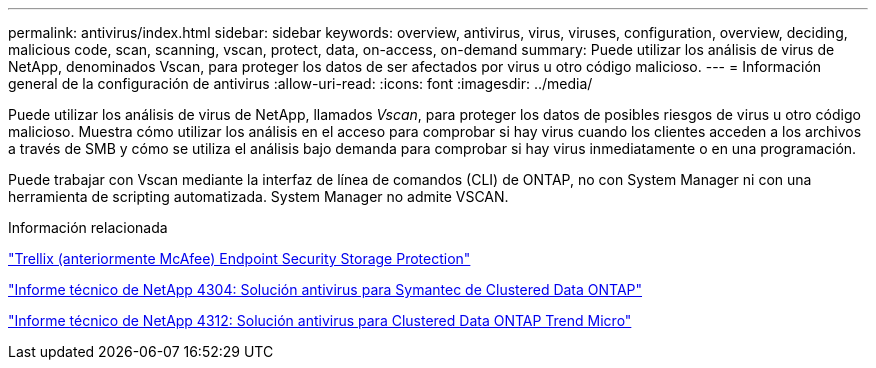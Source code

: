 ---
permalink: antivirus/index.html 
sidebar: sidebar 
keywords: overview, antivirus, virus, viruses, configuration, overview, deciding, malicious code, scan, scanning, vscan, protect, data, on-access, on-demand 
summary: Puede utilizar los análisis de virus de NetApp, denominados Vscan, para proteger los datos de ser afectados por virus u otro código malicioso. 
---
= Información general de la configuración de antivirus
:allow-uri-read: 
:icons: font
:imagesdir: ../media/


[role="lead"]
Puede utilizar los análisis de virus de NetApp, llamados _Vscan_, para proteger los datos de posibles riesgos de virus u otro código malicioso. Muestra cómo utilizar los análisis en el acceso para comprobar si hay virus cuando los clientes acceden a los archivos a través de SMB y cómo se utiliza el análisis bajo demanda para comprobar si hay virus inmediatamente o en una programación.

Puede trabajar con Vscan mediante la interfaz de línea de comandos (CLI) de ONTAP, no con System Manager ni con una herramienta de scripting automatizada. System Manager no admite VSCAN.

.Información relacionada
https://docs.trellix.com/bundle?labelkey=prod-endpoint-security-storage-protection&labelkey=prod-endpoint-security-storage-protection-v2-3-x&labelkey=prod-endpoint-security-storage-protection-v2-2-x&labelkey=prod-endpoint-security-storage-protection-v2-1-x&labelkey=prod-endpoint-security-storage-protection-v2-0-x["Trellix (anteriormente McAfee) Endpoint Security Storage Protection"^]

http://www.netapp.com/us/media/tr-4304.pdf["Informe técnico de NetApp 4304: Solución antivirus para Symantec de Clustered Data ONTAP"^]

http://www.netapp.com/us/media/tr-4312.pdf["Informe técnico de NetApp 4312: Solución antivirus para Clustered Data ONTAP Trend Micro"^]
